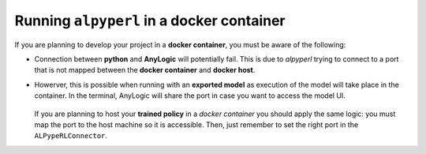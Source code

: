 ###########################################
Running ``alpyperl`` in a docker container
###########################################

If you are planning to develop your project in a **docker container**, you must be aware of the following:

* Connection between **python** and **AnyLogic** will potentially fail. This is due to *alpyperl* trying to connect to a port that is not mapped between the **docker container** and **docker host**.
* Howerver, this is possible when running with an **exported model** as execution of the model will take place in the container. In the terminal, AnyLogic will share the port in case you want to access the model UI.

    .. code-block:: console
        :emphasize-lines: 6

        root@e71cad1ec378:/workspaces/ALPypeRL# python alpyperl/examples/cartpole_v0/train.py 
        2023-03-14 22:10:20,619 INFO worker.py:1553 -- Started a local Ray instance.
        (RolloutWorker pid=3831) /usr/local/lib/python3.10/site-packages/gymnasium/spaces/box.py:127: UserWarning: WARN: Box bound precision lowered by casting to float32
        (RolloutWorker pid=3831)   logger.warn(f"Box bound precision lowered by casting to {self.dtype}")
        (RolloutWorker pid=3831) chmod: cannot access 'chromium/chromium-linux64/chrome': No such file or directory
        (RolloutWorker pid=3831) Couldn't find browser: chromium/chromium-linux64/chrome. Attempting to open system-default browser for url: http://localhost:23109
        (RolloutWorker pid=3831) [INFO] ALPypeRLConnector - Welcome to the 'ALPypeRL Connector'!

  If you are planning to host your **trained policy** in a *docker container* you should apply the same logic: you must map the port to the host machine so it is accessible. Then, just remember to set the right port in the ``ALPypeRLConnector``.